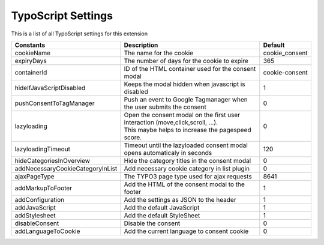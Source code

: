 .. _typoscript:

===================
TypoScript Settings
===================

This is a list of all TypoScript settings for this extension

+----------------------------------+----------------------------------------------------------------------------------+----------------+
| Constants                        | Description                                                                      | Default        |
+==================================+==================================================================================+================+
| cookieName                       | The name for the cookie                                                          | cookie_consent |
+----------------------------------+----------------------------------------------------------------------------------+----------------+
| expiryDays                       | The number of days for the cookie to expire                                      | 365            |
+----------------------------------+----------------------------------------------------------------------------------+----------------+
| containerId                      | ID of the HTML container used for the consent modal                              | cookie-consent |
+----------------------------------+----------------------------------------------------------------------------------+----------------+
| hideIfJavaScriptDisabled         | Keeps the modal hidden when javascript is disabled                               | 1              |
+----------------------------------+----------------------------------------------------------------------------------+----------------+
| pushConsentToTagManager          | Push an event to Google Tagmanager when the user submits the consent             | 0              |
+----------------------------------+----------------------------------------------------------------------------------+----------------+
| lazyloading                      | | Open the consent modal on the first user interaction (move,click,scroll, ...). | 0              |
|                                  | | This maybe helps to increase the pagespeed score.                              |                |
+----------------------------------+----------------------------------------------------------------------------------+----------------+
| lazyloadingTimeout               | Timeout until the lazyloaded consent modal opens automaticaly in seconds         | 120            |
+----------------------------------+----------------------------------------------------------------------------------+----------------+
| hideCategoriesInOverview         | Hide the category titles in the consent modal                                    | 0              |
+----------------------------------+----------------------------------------------------------------------------------+----------------+
| addNecessaryCookieCategoryInList | Add necessary cookie category in list plugin                                     | 0              |
+----------------------------------+----------------------------------------------------------------------------------+----------------+
| ajaxPageType                     | The TYPO3 page type used for ajax requests                                       | 8641           |
+----------------------------------+----------------------------------------------------------------------------------+----------------+
| addMarkupToFooter                | Add the HTML of the consent modal to the footer                                  | 1              |
+----------------------------------+----------------------------------------------------------------------------------+----------------+
| addConfiguration                 | Add the settings as JSON to the header                                           | 1              |
+----------------------------------+----------------------------------------------------------------------------------+----------------+
| addJavaScript                    | Add the default JavaScript                                                       | 1              |
+----------------------------------+----------------------------------------------------------------------------------+----------------+
| addStylesheet                    | Add the default StyleSheet                                                       | 1              |
+----------------------------------+----------------------------------------------------------------------------------+----------------+
| disableConsent                   | Disable the consent                                                              | 0              |
+----------------------------------+----------------------------------------------------------------------------------+----------------+
| addLanguageToCookie              | Add the current language to consent cookie                                       | 0              |
+----------------------------------+----------------------------------------------------------------------------------+----------------+
